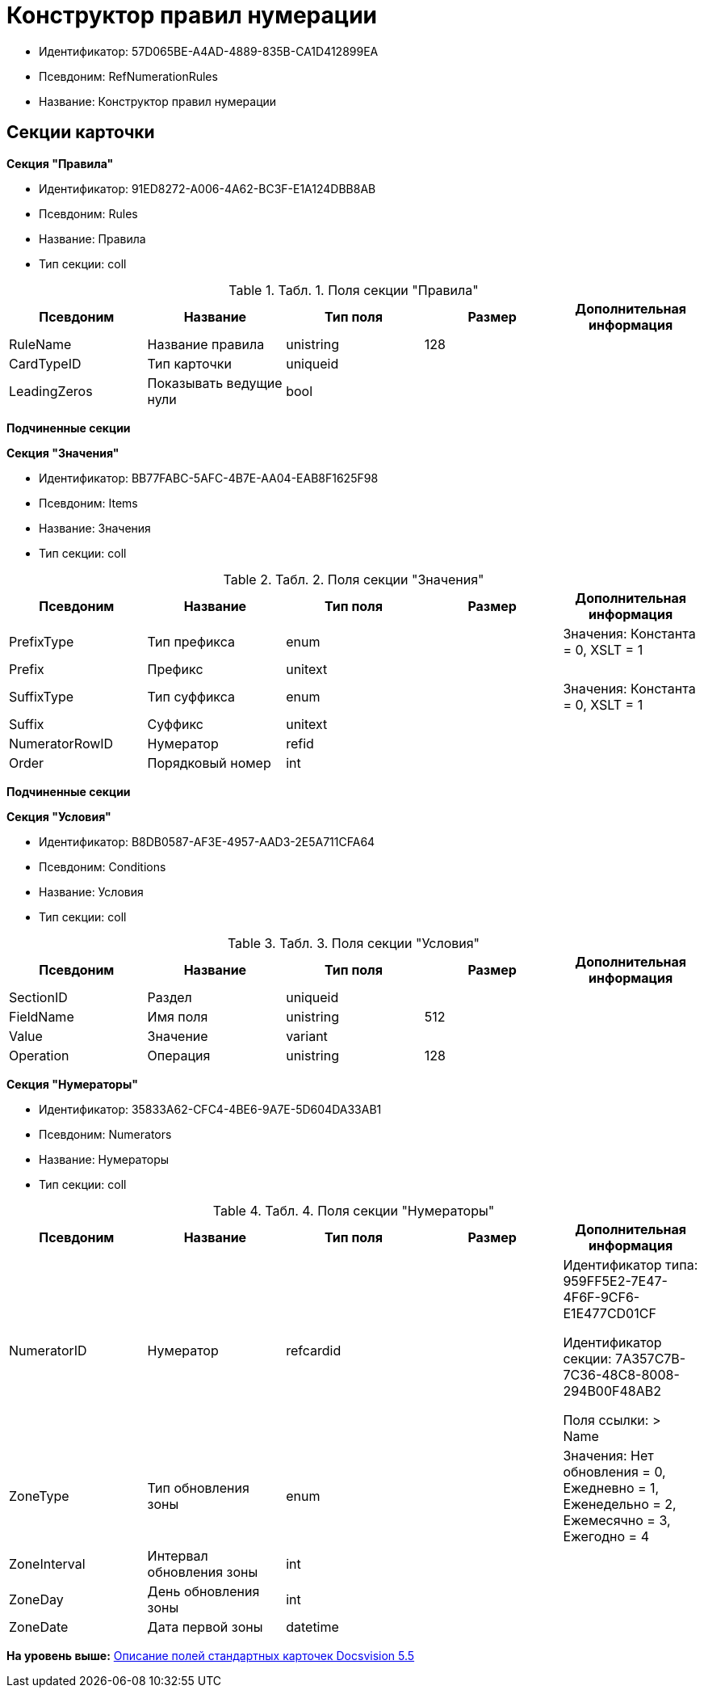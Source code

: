 = Конструктор правил нумерации

* Идентификатор: 57D065BE-A4AD-4889-835B-CA1D412899EA
* Псевдоним: RefNumerationRules
* Название: Конструктор правил нумерации

== Секции карточки

*Секция "Правила"*

* Идентификатор: 91ED8272-A006-4A62-BC3F-E1A124DBB8AB
* Псевдоним: Rules
* Название: Правила
* Тип секции: coll

.[.table--title-label]##Табл. 1. ##[.title]##Поля секции "Правила"##
[width="100%",cols="20%,20%,20%,20%,20%",options="header",]
|===
|Псевдоним |Название |Тип поля |Размер |Дополнительная информация
|RuleName |Название правила |unistring |128 |
|CardTypeID |Тип карточки |uniqueid | |
|LeadingZeros |Показывать ведущие нули |bool | |
|===

*Подчиненные секции*

*Секция "Значения"*

* Идентификатор: BB77FABC-5AFC-4B7E-AA04-EAB8F1625F98
* Псевдоним: Items
* Название: Значения
* Тип секции: coll

.[.table--title-label]##Табл. 2. ##[.title]##Поля секции "Значения"##
[width="100%",cols="20%,20%,20%,20%,20%",options="header",]
|===
|Псевдоним |Название |Тип поля |Размер |Дополнительная информация
|PrefixType |Тип префикса |enum | |Значения: Константа = 0, XSLT = 1
|Prefix |Префикс |unitext | |
|SuffixType |Тип суффикса |enum | |Значения: Константа = 0, XSLT = 1
|Suffix |Суффикс |unitext | |
|NumeratorRowID |Нумератор |refid | |
|Order |Порядковый номер |int | |
|===

*Подчиненные секции*

*Секция "Условия"*

* Идентификатор: B8DB0587-AF3E-4957-AAD3-2E5A711CFA64
* Псевдоним: Conditions
* Название: Условия
* Тип секции: coll

.[.table--title-label]##Табл. 3. ##[.title]##Поля секции "Условия"##
[width="100%",cols="20%,20%,20%,20%,20%",options="header",]
|===
|Псевдоним |Название |Тип поля |Размер |Дополнительная информация
|SectionID |Раздел |uniqueid | |
|FieldName |Имя поля |unistring |512 |
|Value |Значение |variant | |
|Operation |Операция |unistring |128 |
|===

*Секция "Нумераторы"*

* Идентификатор: 35833A62-CFC4-4BE6-9A7E-5D604DA33AB1
* Псевдоним: Numerators
* Название: Нумераторы
* Тип секции: coll

.[.table--title-label]##Табл. 4. ##[.title]##Поля секции "Нумераторы"##
[width="100%",cols="20%,20%,20%,20%,20%",options="header",]
|===
|Псевдоним |Название |Тип поля |Размер |Дополнительная информация
|NumeratorID |Нумератор |refcardid | a|
Идентификатор типа: 959FF5E2-7E47-4F6F-9CF6-E1E477CD01CF

Идентификатор секции: 7A357C7B-7C36-48C8-8008-294B00F48AB2

Поля ссылки: > Name

|ZoneType |Тип обновления зоны |enum | |Значения: Нет обновления = 0, Ежедневно = 1, Еженедельно = 2, Ежемесячно = 3, Ежегодно = 4
|ZoneInterval |Интервал обновления зоны |int | |
|ZoneDay |День обновления зоны |int | |
|ZoneDate |Дата первой зоны |datetime | |
|===

*На уровень выше:* xref:../../../pages/DM_StandartCards_5.5.adoc[Описание полей стандартных карточек Docsvision 5.5]
